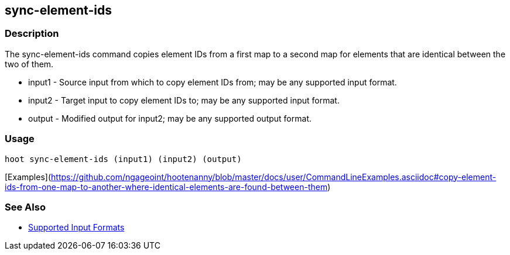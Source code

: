 [[sync-element-ids]]
== sync-element-ids

=== Description

The +sync-element-ids+ command copies element IDs from a first map to a second map for elements that are identical between 
the two of them.

* +input1+ - Source input from which to copy element IDs from; may be any supported input format.
* +input2+ - Target input to copy element IDs to; may be any supported input format.
* +output+ - Modified output for input2; may be any supported output format.

=== Usage

--------------------------------------
hoot sync-element-ids (input1) (input2) (output)
--------------------------------------

[Examples](https://github.com/ngageoint/hootenanny/blob/master/docs/user/CommandLineExamples.asciidoc#copy-element-ids-from-one-map-to-another-where-identical-elements-are-found-between-them)

=== See Also

* https://github.com/ngageoint/hootenanny/blob/master/docs/user/SupportedDataFormats.asciidoc#applying-changes-1[Supported Input Formats]
